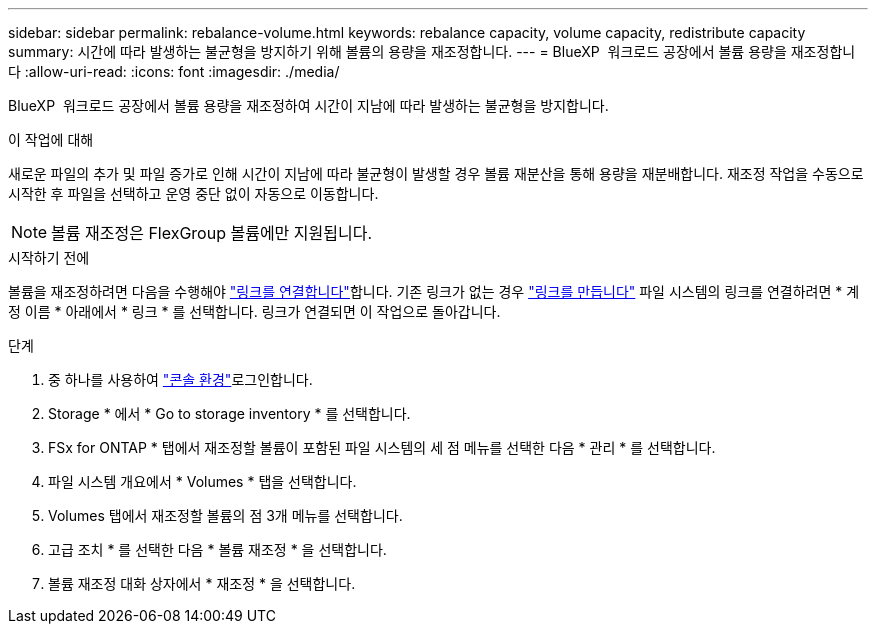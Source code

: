 ---
sidebar: sidebar 
permalink: rebalance-volume.html 
keywords: rebalance capacity, volume capacity, redistribute capacity 
summary: 시간에 따라 발생하는 불균형을 방지하기 위해 볼륨의 용량을 재조정합니다. 
---
= BlueXP  워크로드 공장에서 볼륨 용량을 재조정합니다
:allow-uri-read: 
:icons: font
:imagesdir: ./media/


[role="lead"]
BlueXP  워크로드 공장에서 볼륨 용량을 재조정하여 시간이 지남에 따라 발생하는 불균형을 방지합니다.

.이 작업에 대해
새로운 파일의 추가 및 파일 증가로 인해 시간이 지남에 따라 불균형이 발생할 경우 볼륨 재분산을 통해 용량을 재분배합니다. 재조정 작업을 수동으로 시작한 후 파일을 선택하고 운영 중단 없이 자동으로 이동합니다.


NOTE: 볼륨 재조정은 FlexGroup 볼륨에만 지원됩니다.

.시작하기 전에
볼륨을 재조정하려면 다음을 수행해야 link:manage-links.html["링크를 연결합니다"]합니다. 기존 링크가 없는 경우 link:create-link.html["링크를 만듭니다"] 파일 시스템의 링크를 연결하려면 * 계정 이름 * 아래에서 * 링크 * 를 선택합니다. 링크가 연결되면 이 작업으로 돌아갑니다.

.단계
. 중 하나를 사용하여 link:https://docs.netapp.com/us-en/workload-setup-admin/console-experiences.html["콘솔 환경"^]로그인합니다.
. Storage * 에서 * Go to storage inventory * 를 선택합니다.
. FSx for ONTAP * 탭에서 재조정할 볼륨이 포함된 파일 시스템의 세 점 메뉴를 선택한 다음 * 관리 * 를 선택합니다.
. 파일 시스템 개요에서 * Volumes * 탭을 선택합니다.
. Volumes 탭에서 재조정할 볼륨의 점 3개 메뉴를 선택합니다.
. 고급 조치 * 를 선택한 다음 * 볼륨 재조정 * 을 선택합니다.
. 볼륨 재조정 대화 상자에서 * 재조정 * 을 선택합니다.

